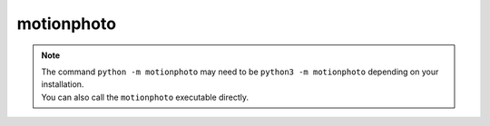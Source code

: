 motionphoto
===========

.. program-output:: cd ../.. && python -m motionphoto --help
   :shell:

.. note::
   | The command ``python -m motionphoto`` may need to be ``python3 -m
     motionphoto`` depending on your installation.
   | You can also call the ``motionphoto`` executable directly.
